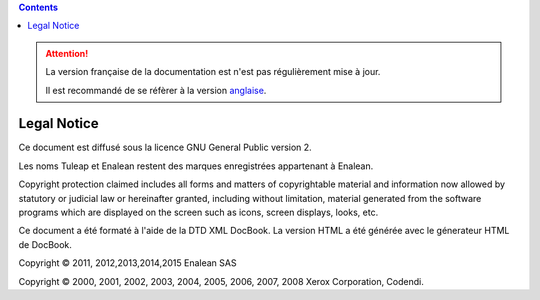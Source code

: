 .. contents::
   :depth: 3
..

.. attention::

   La version française de la documentation est n'est pas régulièrement mise à jour. 
   
   Il est recommandé de se réfèrer à la version `anglaise </doc/en/>`_.

Legal Notice
============

Ce document est diffusé sous la licence GNU General Public version 2.

Les noms Tuleap et Enalean restent des marques enregistrées appartenant
à Enalean.

Copyright protection claimed includes all forms and matters of
copyrightable material and information now allowed by statutory or
judicial law or hereinafter granted, including without limitation,
material generated from the software programs which are displayed on the
screen such as icons, screen displays, looks, etc.

Ce document a été formaté à l'aide de la DTD XML DocBook. La version
HTML a été générée avec le génerateur HTML de DocBook.

Copyright © 2011, 2012,2013,2014,2015 Enalean SAS

Copyright © 2000, 2001, 2002, 2003, 2004, 2005, 2006, 2007, 2008 Xerox
Corporation, Codendi.
